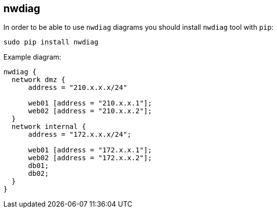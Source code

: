 == nwdiag

In order to be able to use `nwdiag` diagrams you should install `nwdiag` tool with `pip`:

    sudo pip install nwdiag

Example diagram:

[nwdiag]
....
nwdiag {
  network dmz {
      address = "210.x.x.x/24"

      web01 [address = "210.x.x.1"];
      web02 [address = "210.x.x.2"];
  }
  network internal {
      address = "172.x.x.x/24";

      web01 [address = "172.x.x.1"];
      web02 [address = "172.x.x.2"];
      db01;
      db02;
  }
}
....
